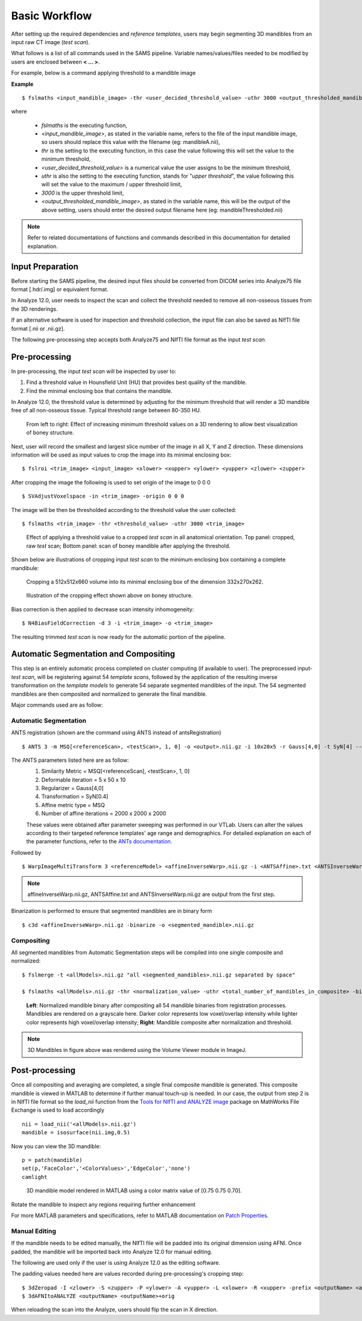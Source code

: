Basic Workflow
==============

After setting up the required dependencies and *reference templates*, users may begin segmenting 3D mandibles from an input raw CT image (*test scan*). 

What follows is a list of all commands used in the SAMS pipeline. Variable names/values/files needed to be modified by users are enclosed between **< ... >**. 

For example, below is a command applying threshold to a mandible image

**Example** ::
	
	$ fslmaths <input_mandible_image> -thr <user_decided_threshold_value> -uthr 3000 <output_thresholded_mandible_image>

where 

	- *fslmaths* is the executing function,
	- *<input_mandible_image>*, as stated in the variable name, refers to the file of the input mandible image, so users should replace this value with the filename (eg: mandibleA.nii), 
	- *thr* is the setting to the executing function, in this case the value following this will set the value to the minimum threshold,
	- *<user_decided_threshold_value>* is a numerical value the user assigns to be the minimum threshold,
	- *uthr* is also the setting to the executing function, stands for "*upper threshold*", the value following this will set the value to the maximum / upper threshold limit,
	- *3000* is the upper threshold limit,
	- *<output_thresholded_mandible_image>*, as stated in the variable name, this will be the output of the above setting, users should enter the desired output filename here (eg: mandibleThresholded.nii)


.. note:: Refer to related documentations of functions and commands described in this documentation for detailed explanation. 
 

Input Preparation
-----------------
Before starting the SAMS pipeline, the desired input files should be converted from DICOM series into Analyze75 file format [.hdr/.img] or equivalent format.

In Analyze 12.0, user needs to inspect the scan and collect the threshold needed to remove all non-osseous tissues from the 3D renderings. 

If an alternative software is used for inspection and threshold collection, the input file can also be saved as NIfTI file format [.nii or .nii.gz]. 

The following pre-processing step accepts both Analyze75 and NIfTI file format as the input *test scan.*


Pre-processing
--------------
In pre-processing, the input *test scan* will be inspected by user to:

1. Find a threshold value in Hounsfield Unit (HU) that provides best quality of the mandible.
2. Find the minimal enclosing box that contains the mandible. 


In Analyze 12.0, the threshold value is determined by adjusting for the minimum threshold that will render a 3D mandible free of all non-osseous tissue. Typical threshold range between 80-350 HU.

.. figure:: images/ThresholdSample.png
	
	From left to right: Effect of increasing minimum threshold values on a 3D rendering to allow best visualization of boney structure.


Next, user will record the smallest and largest slice number of the image in all X, Y and Z direction.
These dimensions information will be used as input values to crop the image into its minimal enclosing box::

	$ fslroi <trim_image> <input_image> <xlower> <xupper> <ylower> <yupper> <zlower> <zupper>

After cropping the image the following is used to set origin of the image to 0 0 0 ::

	$ SVAdjustVoxelspace -in <trim_image> -origin 0 0 0 


The image will be then be thresholded according to the threshold value the user collected::

	$ fslmaths <trim_image> -thr <threshold_value> -uthr 3000 <trim_image>

.. figure:: images/RawThreshold.jpg

	Effect of applying a threshold value to a cropped *test scan* in all anatomical orientation. Top panel: cropped, raw *test* scan; Bottom panel: scan of boney mandible after applying the threshold. 


Shown below are illustrations of cropping input *test scan* to the minimum enclosing box containing a complete mandibule: 

.. figure:: images/Cropped3D.jpg

	Cropping a 512x512x660 volume into its minimal enclosing box of the dimension 332x270x262.

.. figure:: images/ThresholdedCropped.png

	Illustration of the cropping effect shown above on boney structure.


Bias correction is then applied to decrease scan intensity inhomogeneity::

	$ N4BiasFieldCorrection -d 3 -i <trim_image> -o <trim_image>

The resulting trimmed *test scan* is now ready for the automatic portion of the pipeline.


Automatic Segmentation and Compositing
--------------------------------------
This step is an entirely automatic process completed on cluster computing (if available to user). The preprocessed input-*test scan*, will be registering against 54 *template scans*, followed by the application of the resulting inverse transformation on the *template models* to generate 54 separate segmented mandibles of the input. 
The 54 segmented mandibles are then composited and normalized to generate the final mandible. 


Major commands used are as follow:

Automatic Segmentation
~~~~~~~~~~~~~~~~~~~~~~
ANTS registration (shown are the command using ANTS instead of antsRegistration) ::
 
	$ ANTS 3 -m MSQ[<referenceScan>, <testScan>, 1, 0] -o <output>.nii.gz -i 10x20x5 -r Gauss[4,0] -t SyN[4] --affine-metric-type MSQ --number-of-affine-iterations 2000x2000x2000 <output>.log

The ANTS parameters listed here are as follow: 
	1. Similarity Metric = MSQ[<referenceScan], <testScan>, 1, 0]
	2. Deformable iteration = 5 x 50 x 10
	3. Regularizer = Gauss[4,0]
	4. Transformation = SyN[0.4]
	5. Affine metric type = MSQ
	6. Number of affine iterations = 2000 x 2000 x 2000

	These values were obtained after parameter sweeping was performed in our VTLab. Users can alter the values according to their targeted reference templates' age range and demographics. For detailed explanation on each of the parameter functions, refer to the `ANTs documentation <http://stnava.github.io/ANTsDoc>`_. 

Followed by ::

	$ WarpImageMultiTransform 3 <referenceModel> <affineInverseWarp>.nii.gz -i <ANTSAffine>.txt <ANTSInverseWarp>.nii.gz --use-NN -R <testScan>

.. note:: affineInverseWarp.nii.gz, ANTSAffine.txt and ANTSInverseWarp.nii.gz are output from the first step.

Binarization is performed to ensure that segmented mandibles are in binary form ::

	$ c3d <affineInverseWarp>.nii.gz -binarize -o <segmented_mandible>.nii.gz
	

Compositing
~~~~~~~~~~~
All segmented mandibles from Automatic Segmentation steps will be compiled into one single composite and normalized::
	
	$ fslmerge -t <allModels>.nii.gz "all <segmented_mandibles>.nii.gz separated by space"

	$ fslmaths <allModels>.nii.gz -thr <normalization_value> -uthr <total_number_of_mandibles_in_composite> -bin <allModels>.nii.gz

.. figure:: images/M227normthres.jpg

	**Left**: Normalized mandible binary after compositing all 54 mandible binaries from registration processes. Mandibles are rendered on a grayscale here. Darker color represents low voxel/overlap intensity while lighter color represents high voxel/overlap intensity; **Right**: Mandible composite after normalization and threshold.  
.. note:: 3D Mandibles in figure above was rendered using the Volume Viewer module in ImageJ.

Post-processing
---------------
Once all compositing and averaging are completed, a single final composite mandible is generated. This composite mandible is viewed in MATLAB to determine if further manual touch-up is needed.
In our case, the output from step 2 is in NIfTI file format so the *load_nii* function from the `Tools for NIfTI and ANALYZE image <http://www.mathworks.com/matlabcentral/fileexchange/8797-tools-for-nifti-and-analyze-image>`_ package on MathWorks File Exchange is used to load accordingly ::
 
	 nii = load_nii('<allModels>.nii.gz')
	 mandible = isosurface(nii.img,0.5)

Now you can view the 3D mandible::
 
	 p = patch(mandible)
	 set(p,'FaceColor','<ColorValues>','EdgeColor','none')
	 camlight

.. figure:: images/M227matlabrender.png
	:scale: 40%

	3D mandible model rendered in MATLAB using a color matrix value of [0.75 0.75 0.70].


Rotate the mandible to inspect any regions requiring further enhancement 

For more MATLAB parameters and specifications, refer to MATLAB documentation on `Patch Properties <https://www.mathworks.com/help/matlab/ref/patch-properties.html>`_.

Manual Editing
~~~~~~~~~~~~~~
If the mandible needs to be edited manually, the NIfTI file will be padded into its original dimension using AFNI.
Once padded, the mandible will be imported back into Analyze 12.0 for manual editing. 

The following are used only if the user is using Analyze 12.0 as the editing software. 

The padding values needed here are values recorded during pre-processing's cropping step: ::
	
	$ 3dZeropad -I <zlower> -S <zupper> -P <ylower> -A <yupper> -L <xlower> -R <xupper> -prefix <outputName> <allModels>.nii.gz
	$ 3dAFNItoANALYZE <outputName> <outputName>+orig

When reloading the scan into the Analyze, users should flip the scan in X direction.




